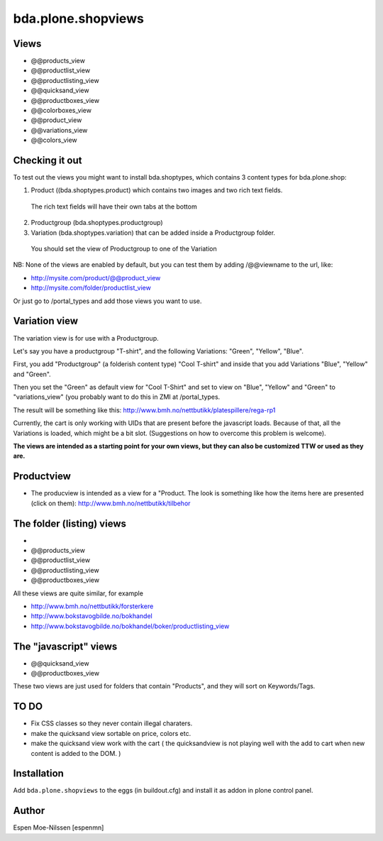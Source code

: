 
=========================
bda.plone.shopviews
=========================

Views
============

-   @@products_view
-   @@productlist_view
-   @@productlisting_view
-   @@quicksand_view
-   @@productboxes_view
-   @@colorboxes_view
-   @@product_view
-   @@variations_view
-   @@colors_view


Checking it out
===============

To test out the views you might want to install
bda.shoptypes, which contains 3 content types for bda.plone.shop:

1) Product ((bda.shoptypes.product) which contains two images and two rich text fields.
  The rich text fields will have their own tabs at the bottom
2) Productgroup (bda.shoptypes.productgroup)
3) Variation (bda.shoptypes.variation) that can be added inside a Productgroup folder.
  You should set the view of Productgroup to one of the Variation

NB: None of the views are enabled by default, but you can test them by adding /@@viewname to the url, like:

- http://mysite.com/product/@@product_view
- http://mysite.com/folder/productlist_view

Or just go to /portal_types and add those views you want to use.


Variation view
========================

The variation view is for use with a Productgroup.

Let's say you have a productgroup "T-shirt", and the following Variations: "Green", "Yellow", "Blue".

First, you add "Productgroup" (a folderish content type) "Cool T-shirt" and inside that you add Variations "Blue", "Yellow" and "Green". 

Then you set the "Green" as default view for "Cool T-Shirt" and set to view on "Blue", "Yellow" and "Green" to "variations_view" (you probably want to do this in ZMI at /portal_types.

The result will be something like this:
http://www.bmh.no/nettbutikk/platespillere/rega-rp1

Currently, the cart is only working with UIDs that are present before the javascript loads. 
Because of that, all the Variations is loaded, which might be a bit slot.
(Suggestions on how to overcome this problem is welcome).

**The views are intended as a starting point for your own views, 
but they can also be customized TTW or used as they are.**



Productview
============

- The producview is intended as a view for a "Product. The look is something like how the items here are presented (click on them):  http://www.bmh.no/nettbutikk/tilbehor


The folder (listing) views
===========================
- 
-   @@products_view
-   @@productlist_view
-   @@productlisting_view
-   @@productboxes_view

All these views are quite similar, for example

- http://www.bmh.no/nettbutikk/forsterkere
- http://www.bokstavogbilde.no/bokhandel
- http://www.bokstavogbilde.no/bokhandel/boker/productlisting_view


The "javascript" views
===========================
-  @@quicksand_view
-  @@productboxes_view

These two views are just used for folders that contain "Products", and they will sort on Keywords/Tags.


TO DO
============
- Fix CSS classes so they never contain illegal charaters.
- make the quicksand view sortable on price, colors etc.
- make the quicksand view work with the cart ( the quicksandview is not playing well with the add to cart when new content is added to the DOM. )



Installation
============

Add ``bda.plone.shopviews`` to the eggs (in buildout.cfg) and install it as addon
in plone control panel.


Author
============

Espen Moe-Nilssen [espenmn]